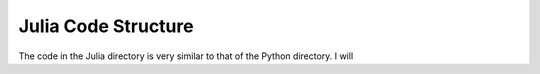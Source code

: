 Julia Code Structure
====================
The code in the Julia directory is very similar to that of the Python directory. I will

